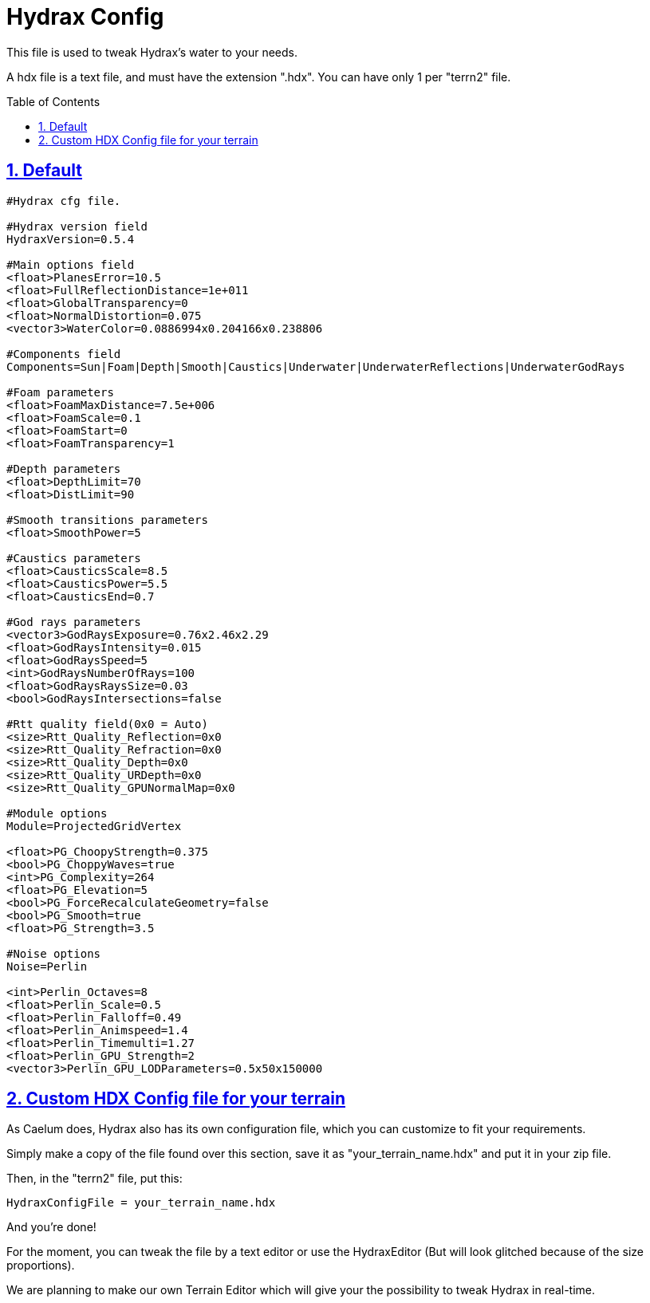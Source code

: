 = Hydrax Config
:baseurl: fake/../..
:imagesdir: {baseurl}/../images
:doctype: book
:toc: macro
:toclevels: 5
:idprefix:
:sectanchors:
:sectlinks:
:sectnums:
:last-update-label!:

This file is used to tweak Hydrax's water to your needs.

A hdx file is a text file, and must have the extension ".hdx". 
You can have only 1 per "terrn2" file.

toc::[]

== Default
[source]
----
#Hydrax cfg file.

#Hydrax version field
HydraxVersion=0.5.4

#Main options field
<float>PlanesError=10.5
<float>FullReflectionDistance=1e+011
<float>GlobalTransparency=0
<float>NormalDistortion=0.075
<vector3>WaterColor=0.0886994x0.204166x0.238806

#Components field
Components=Sun|Foam|Depth|Smooth|Caustics|Underwater|UnderwaterReflections|UnderwaterGodRays

#Foam parameters
<float>FoamMaxDistance=7.5e+006
<float>FoamScale=0.1
<float>FoamStart=0
<float>FoamTransparency=1

#Depth parameters
<float>DepthLimit=70
<float>DistLimit=90

#Smooth transitions parameters
<float>SmoothPower=5

#Caustics parameters
<float>CausticsScale=8.5
<float>CausticsPower=5.5
<float>CausticsEnd=0.7

#God rays parameters
<vector3>GodRaysExposure=0.76x2.46x2.29
<float>GodRaysIntensity=0.015
<float>GodRaysSpeed=5
<int>GodRaysNumberOfRays=100
<float>GodRaysRaysSize=0.03
<bool>GodRaysIntersections=false

#Rtt quality field(0x0 = Auto)
<size>Rtt_Quality_Reflection=0x0
<size>Rtt_Quality_Refraction=0x0
<size>Rtt_Quality_Depth=0x0
<size>Rtt_Quality_URDepth=0x0
<size>Rtt_Quality_GPUNormalMap=0x0

#Module options
Module=ProjectedGridVertex

<float>PG_ChoopyStrength=0.375
<bool>PG_ChoppyWaves=true
<int>PG_Complexity=264
<float>PG_Elevation=5
<bool>PG_ForceRecalculateGeometry=false
<bool>PG_Smooth=true
<float>PG_Strength=3.5

#Noise options
Noise=Perlin

<int>Perlin_Octaves=8
<float>Perlin_Scale=0.5
<float>Perlin_Falloff=0.49
<float>Perlin_Animspeed=1.4
<float>Perlin_Timemulti=1.27
<float>Perlin_GPU_Strength=2
<vector3>Perlin_GPU_LODParameters=0.5x50x150000
----

== Custom HDX Config file for your terrain
As Caelum does, Hydrax also has its own configuration file, which you can customize to fit your requirements.

Simply make a copy of the file found over this section, save it as "your_terrain_name.hdx" and put it in your zip file.

Then, in the "terrn2" file, put this:

[source]
----
HydraxConfigFile = your_terrain_name.hdx
----

And you're done!

For the moment, you can tweak the file by a text editor or use the HydraxEditor (But will look glitched because of the size proportions).

We are planning to make our own Terrain Editor which will give your the possibility to tweak Hydrax in real-time.
